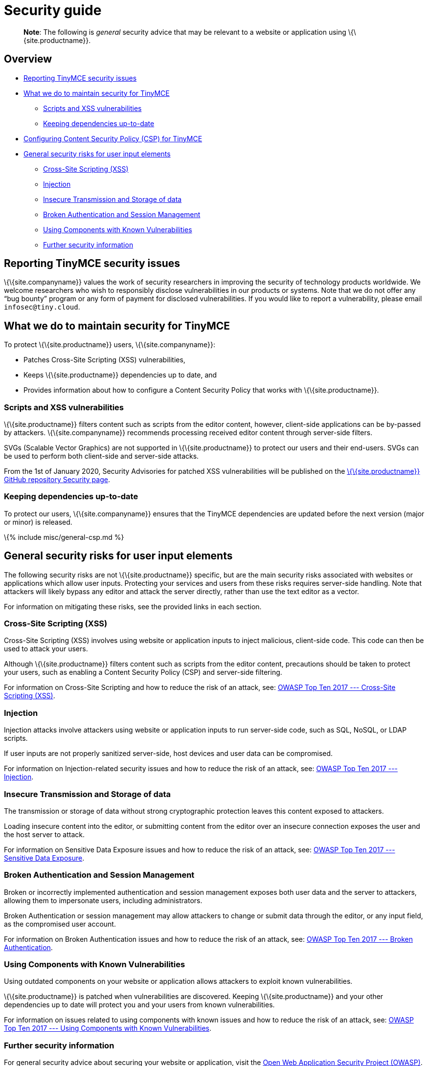 = Security guide

:title_nav: Security guide :description_short: Security information for TinyMCE. :description: Information on reporting security issues, what TinyMCE does to protect users, and what you can do to protect your users. :keywords: security xss scripting vulnerability hack hacker csp mitigation protection protect

____
*Note*: The following is _general_ security advice that may be relevant to a website or application using \{\{site.productname}}.
____

== Overview

* link:#reportingtinymcesecurityissues[Reporting TinyMCE security issues]
* link:#whatwedotomaintainsecurityfortinymce[What we do to maintain security for TinyMCE]
** link:#scriptsandxssvulnerabilities[Scripts and XSS vulnerabilities]
** link:#keepingdependenciesup-to-date[Keeping dependencies up-to-date]
* link:#configuringcontentsecuritypolicycspfortinymce[Configuring Content Security Policy (CSP) for TinyMCE]
* link:#generalsecurityrisksforuserinputelements[General security risks for user input elements]
** link:#cross-sitescriptingxss[Cross-Site Scripting (XSS)]
** link:#injection[Injection]
** link:#insecuretransmissionandstorageofdata[Insecure Transmission and Storage of data]
** link:#brokenauthenticationandsessionmanagement[Broken Authentication and Session Management]
** link:#usingcomponentswithknownvulnerabilities[Using Components with Known Vulnerabilities]
** link:#furthersecurityinformation[Further security information]

== Reporting TinyMCE security issues

\{\{site.companyname}} values the work of security researchers in improving the security of technology products worldwide. We welcome researchers who wish to responsibly disclose vulnerabilities in our products or systems. Note that we do not offer any “bug bounty” program or any form of payment for disclosed vulnerabilities. If you would like to report a vulnerability, please email `+infosec@tiny.cloud+`.

== What we do to maintain security for TinyMCE

To protect \{\{site.productname}} users, \{\{site.companyname}}:

* Patches Cross-Site Scripting (XSS) vulnerabilities,
* Keeps \{\{site.productname}} dependencies up to date, and
* Provides information about how to configure a Content Security Policy that works with \{\{site.productname}}.

=== Scripts and XSS vulnerabilities

\{\{site.productname}} filters content such as scripts from the editor content, however, client-side applications can be by-passed by attackers. \{\{site.companyname}} recommends processing received editor content through server-side filters.

SVGs (Scalable Vector Graphics) are not supported in \{\{site.productname}} to protect our users and their end-users. SVGs can be used to perform both client-side and server-side attacks.

From the 1st of January 2020, Security Advisories for patched XSS vulnerabilities will be published on the https://github.com/tinymce/tinymce/security/advisories?state=published[\{\{site.productname}} GitHub repository Security page].

=== Keeping dependencies up-to-date

To protect our users, \{\{site.companyname}} ensures that the TinyMCE dependencies are updated before the next version (major or minor) is released.

\{% include misc/general-csp.md %}

== General security risks for user input elements

The following security risks are not \{\{site.productname}} specific, but are the main security risks associated with websites or applications which allow user inputs. Protecting your services and users from these risks requires server-side handling. Note that attackers will likely bypass any editor and attack the server directly, rather than use the text editor as a vector.

For information on mitigating these risks, see the provided links in each section.

=== Cross-Site Scripting (XSS)

Cross-Site Scripting (XSS) involves using website or application inputs to inject malicious, client-side code. This code can then be used to attack your users.

Although \{\{site.productname}} filters content such as scripts from the editor content, precautions should be taken to protect your users, such as enabling a Content Security Policy (CSP) and server-side filtering.

For information on Cross-Site Scripting and how to reduce the risk of an attack, see: https://owasp.org/www-project-top-ten/OWASP_Top_Ten_2017/Top_10-2017_A7-Cross-Site_Scripting_(XSS)[OWASP Top Ten 2017 --- Cross-Site Scripting (XSS)].

=== Injection

Injection attacks involve attackers using website or application inputs to run server-side code, such as SQL, NoSQL, or LDAP scripts.

If user inputs are not properly sanitized server-side, host devices and user data can be compromised.

For information on Injection-related security issues and how to reduce the risk of an attack, see: https://owasp.org/www-project-top-ten/OWASP_Top_Ten_2017/Top_10-2017_A1-Injection[OWASP Top Ten 2017 --- Injection].

=== Insecure Transmission and Storage of data

The transmission or storage of data without strong cryptographic protection leaves this content exposed to attackers.

Loading insecure content into the editor, or submitting content from the editor over an insecure connection exposes the user and the host server to attack.

For information on Sensitive Data Exposure issues and how to reduce the risk of an attack, see: https://owasp.org/www-project-top-ten/OWASP_Top_Ten_2017/Top_10-2017_A3-Sensitive_Data_Exposure[OWASP Top Ten 2017 --- Sensitive Data Exposure].

=== Broken Authentication and Session Management

Broken or incorrectly implemented authentication and session management exposes both user data and the server to attackers, allowing them to impersonate users, including administrators.

Broken Authentication or session management may allow attackers to change or submit data through the editor, or any input field, as the compromised user account.

For information on Broken Authentication issues and how to reduce the risk of an attack, see: https://owasp.org/www-project-top-ten/OWASP_Top_Ten_2017/Top_10-2017_A2-Broken_Authentication[OWASP Top Ten 2017 --- Broken Authentication].

=== Using Components with Known Vulnerabilities

Using outdated components on your website or application allows attackers to exploit known vulnerabilities.

\{\{site.productname}} is patched when vulnerabilities are discovered. Keeping \{\{site.productname}} and your other dependencies up to date will protect you and your users from known vulnerabilities.

For information on issues related to using components with known issues and how to reduce the risk of an attack, see: https://owasp.org/www-project-top-ten/OWASP_Top_Ten_2017/Top_10-2017_A9-Using_Components_with_Known_Vulnerabilities.html[OWASP Top Ten 2017 --- Using Components with Known Vulnerabilities].

=== Further security information

For general security advice about securing your website or application, visit the https://owasp.org/[Open Web Application Security Project (OWASP)].
